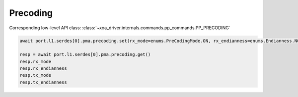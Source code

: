 Precoding
=========================

Corresponding low-level API class: :class:`~xoa_driver.internals.commands.pp_commands.PP_PRECODING`

.. code-block:: python

    await port.l1.serdes[0].pma.precoding.set(rx_mode=enums.PreCodingMode.ON, rx_endianness=enums.Endianness.NORMAL,tx_mode=enums.PreCodingMode.ON, tx_endianness=enums.Endianness.NORMAL)

    resp = await port.l1.serdes[0].pma.precoding.get()
    resp.rx_mode
    resp.rx_endianness
    resp.tx_mode
    resp.tx_endianness